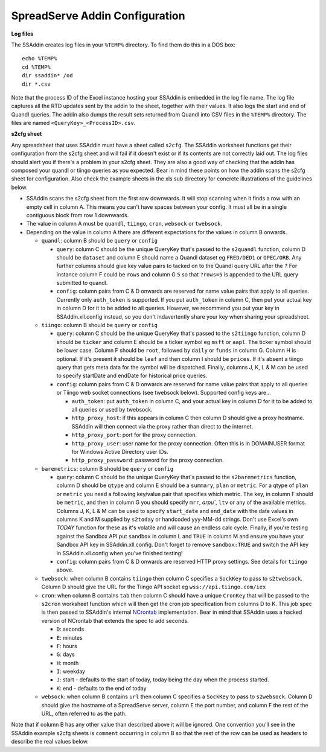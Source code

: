 SpreadServe Addin Configuration
===============================

**Log files**

The SSAddin creates log files in your ``%TEMP%`` directory. To find them do this in a DOS box::

    echo %TEMP%
    cd %TEMP%
    dir ssaddin* /od
    dir *.csv
    
Note that the process ID of the Excel instance hosting your SSAddin is embedded in the log file
name. The log file captures all the RTD updates sent by the addin to the sheet, together with
their values. It also logs the start and end of Quandl queries. The addin also dumps the result
sets returned from Quandl into CSV files in the ``%TEMP%`` directory. The files are named
``<QueryKey>_<ProcessID>.csv``.

**s2cfg sheet**

Any spreadsheet that uses SSAddin must have a sheet called ``s2cfg``. The SSAddin worksheet
functions get their configuration from the s2cfg sheet and will fail if it doesn't exist
or if its contents are not correctly laid out. The log files should alert you if there's a
problem in your s2cfg sheet. They are also a good way of checking that the addin has composed
your quandl or tiingo queries as you expected. Bear in mind these points on how the addin
scans the s2cfg sheet for configuration. Also check the example sheets in the xls sub directory
for concrete illustrations of the guidelines below.

* SSAddin scans the s2cfg sheet from the first row downwards. It will stop scanning when it
  finds a row with an empty cell in column A. This means you can't have spaces between your
  config. It must all be in a single contiguous block from row 1 downwards.
* The value in column A must be ``quandl``, ``tiingo``, ``cron``, ``websock`` or ``twebsock``.
* Depending on the value in column A there are different expectations for the values in
  column B onwards.
  
  * ``quandl``: column B should be ``query`` or ``config``
  
    * ``query``: column C should be the unique QueryKey that's passed to the ``s2quandl``
      function, column D should be ``dataset`` and column E should name a Quandl dataset
      eg ``FRED/DED1`` or ``OPEC/ORB``. Any further columns should give key value pairs
      to tacked on to the Quandl query URL after the ``?``  For instance column F could be
      ``rows`` and column G ``5`` so that ``?rows=5`` is appended to the URL query submitted
      to quandl.
    * ``config``: column pairs from  C & D onwards are reserved for name value pairs that
      apply to all queries. Currently only ``auth_token`` is supported. If you put ``auth_token``
      in column C, then put your actual key in column D for it to be added to all queries.
      However, we recommend you put your key in SSAddin.xll.config instead, so you don't 
      indavertently share your key when sharing your spreadsheet.
  
  * ``tiingo``: column B should be ``query`` or ``config``
  
    * ``query``: column C should be the unique QueryKey that's passed to the ``s2tiingo``
      function, column D should be ``ticker`` and column E should be a ticker symbol
      eg ``msft`` or ``aapl``. The ticker symbol should be lower case. Column F should
      be ``root``, followed by ``daily`` or ``funds`` in column G. Column H is optional.
      If it's present it should be ``leaf`` and then column I should be ``prices``. If
      it's absent a tiingo query that gets meta data for the symbol will be dispatched.
      Finally, columns J, K, L & M can be used to specify startDate and endDate for
      historical price queries. 
    * ``config``: column pairs from  C & D onwards are reserved for name value pairs that
      apply to all queries or Tiingo web socket connections (see twebsock below). 
      Supported config keys are...
      
      * ``auth_token``: put ``auth_token`` in column C, and your actual key in column D
        for it to be added to all queries or used by twebsock.
      * ``http_proxy_host``: if this appears in column C then column D should give a proxy
        hostname. SSAddin will then connect via the proxy rather than direct to the internet.
      * ``http_proxy_port``: port for the proxy connection.
      * ``http_proxy_user``: user name for the proxy connection. Often this is in DOMAIN\USER
        format for Windows Active Directory user IDs.
      * ``http_proxy_password``: password for the proxy connection.
      
  * ``baremetrics``: column B should be ``query`` or ``config``
  
    * ``query``: column C should be the unique QueryKey that's passed to the ``s2baremetrics``
      function, column D should be ``qtype`` and column E should be a ``summary``, ``plan``
      or ``metric``. For a qtype of ``plan`` or ``metric`` you need a following key/value
      pair that specifies which metric. The key, in column F should be ``metric``, and
      then in column G you should specify ``mrr``, `arpu``, ``ltv`` or any of the available
      metrics. Columns J, K, L & M can be used to specify ``start_date`` and ``end_date``
      with the date values in columns K and M supplied by ``s2today`` or handcoded yyy-MM-dd
      strings. Don't use Excel's own `TODAY` function for these as it's volatile and will
      cause an endless calc cycle. Finally, if you're testing against the Sandbox API
      put ``sandbox`` in column L and ``TRUE`` in column M and ensure you have your
      Sandbox API key in SSAddin.xll.config. Don't forget to remove ``sandbox:TRUE`` and switch
      the API key in SSAddin.xll.config when you've finished testing!
    * ``config``: column pairs from  C & D onwards are reserved HTTP proxy settings. See details
      for ``tiingo`` above.
      
  * ``twebsock``: when column B contains ``tiingo`` then column C specifies a ``SockKey`` to pass
    to ``s2twebsock``. Column D should give the URL for the Tiingo API socket eg ``wss://api.tiingo.com/iex``
  
  * ``cron``: when column B contains ``tab`` then column C should have a unique ``CronKey``
    that will be passed to the ``s2cron`` worksheet function which will then get the cron
    job specification from columns D to K. This job spec is then passed to SSAddin's internal
    `NCrontab <https://code.google.com/p/ncrontab/wiki/CrontabExamples>`_ implementation.
    Bear in mind that SSAddin uses a hacked version of NCrontab that extends the spec to
    add seconds.
    
    * ``D``: seconds
    * ``E``: minutes
    * ``F``: hours
    * ``G``: days
    * ``H``: month
    * ``I``: weekday
    * ``J``: start - defaults to the start of today, today being the day when the process started.
    * ``K``: end - defaults to the end of today
    
  * ``websock``: when column B contains ``url`` then column C specifies a ``SockKey`` to pass
    to ``s2websock``. Column D should give the hostname of a SpreadServe server, column E the
    port number, and column F the rest of the URL, often referred to as the path.
    
Note that if column B has any other value than described above it will be ignored. One convention
you'll see in the SSAddin example s2cfg sheets is ``comment`` occurring in column B so that the
rest of the row can be used as headers to describe the real values below.
